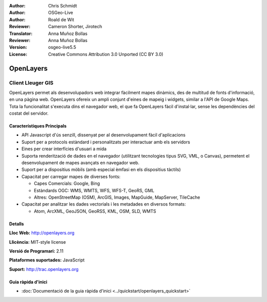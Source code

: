 :Author: Chris Schmidt
:Author: OSGeo-Live
:Author: Roald de Wit 
:Reviewer: Cameron Shorter, Jirotech
:Translator: Anna Muñoz Bollas
:Reviewer: Anna Muñoz Bollas
:Version: osgeo-live5.5
:License: Creative Commons Attribution 3.0 Unported (CC BY 3.0)

.. image:: /images/project_logos/logo-OpenLayers.png
  :alt: project logo
  :align: right
  :target: http://openlayers.org/

.. image:: /images/logos/OSGeo_project.png
  :scale: 100 %
  :alt: OSGeo Project
  :align: right
  :target: http://www.osgeo.org


OpenLayers
================================================================================

Client Lleuger GIS
~~~~~~~~~~~~~~~~~~~~~~~~~~~~~~~~~~~~~~~~~~~~~~~~~~~~~~~~~~~~~~~~~~~~~~~~~~~~~~~~

.. image:: /images/screenshots/openlayers/openlayers-basic.png
  :scale: 100 %
  :alt: screenshot
  :align: right

OpenLayers permet als desenvolupadors web integrar fàcilment mapes dinàmics, 
des de multitud de fonts d'informació, en una pàgina web. OpenLayers ofereix 
un ampli conjunt d'eines de mapeig i widgets, similar a l'API de Google Maps. 
Tota la funcionalitat s'executa dins el navegador web, el que fa OpenLayers 
fàcil d'instal·lar, sense les dependències del costat del servidor.

Característiques Principals
--------------------------------------------------------------------------------

* API Javascript d'ús senzill, dissenyat per al desenvolupament fàcil d'aplicacions
* Suport per a protocols estàndard i personalitzats per interactuar amb els servidors
* Eines per crear interfícies d'usuari a mida
* Suporta renderització de dades en el navegador (utilitzant tecnologies tipus SVG, VML, o Canvas), permetent el desenvolupament de mapes avançats en navegador web.
* Suport per a dispositius mòbils (amb especial èmfasi en els dispositius tàctils)
* Capacitat per carregar mapes de diverses fonts:
  
  * Capes Comercials: Google, Bing
  
  * Estàndards OGC: WMS, WMTS, WFS, WFS-T, GeoRS, GML
  
  * Altres: OpenStreetMap (OSM), ArcGIS, Images, MapGuide, MapServer, TileCache

* Capacitat per analitzar les dades vectorials i les metadades en diversos formats:

  * Atom, ArcXML, GeoJSON, GeoRSS, KML, OSM, SLD, WMTS

Detalls
--------------------------------------------------------------------------------

**Lloc Web:** http://openlayers.org

**Llicència:** MIT-style license

**Versió de Programari:** 2.11

**Plataformes suportades:** JavaScript

**Suport:** http://trac.openlayers.org 


Guia ràpida d'inici
--------------------------------------------------------------------------------

* :doc:`Documentació de la guia ràpida d'inici <../quickstart/openlayers_quickstart>`
